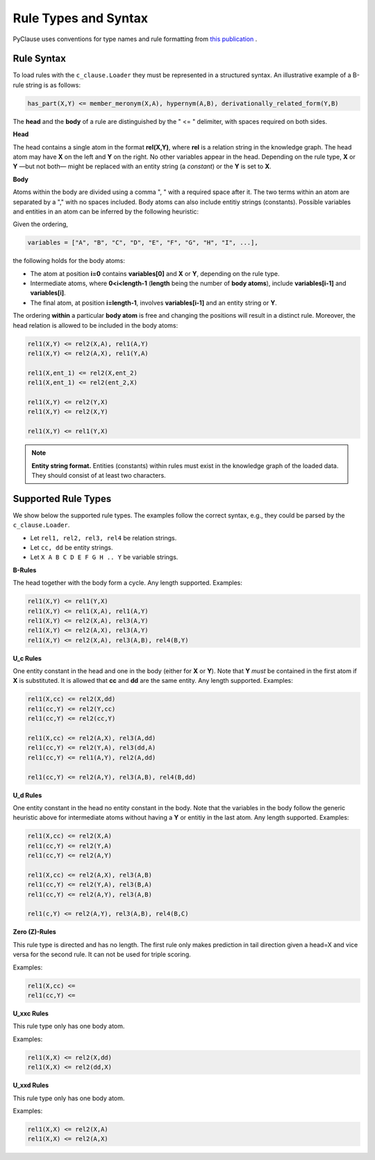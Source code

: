
Rule Types and Syntax 
=====================
PyClause uses conventions for type names and rule formatting from `this publication <https://link.springer.com/article/10.1007/s00778-023-00800-5>`_ .


Rule Syntax
~~~~~~~~~~~

To load rules with the ``c_clause.Loader``  they must be represented in a structured syntax. An illustrative example of a B-rule string is as follows:

.. code-block:: bash

   has_part(X,Y) <= member_meronym(X,A), hypernym(A,B), derivationally_related_form(Y,B)

The **head** and the **body** of a rule are distinguished by the " <= " delimiter, with spaces required on both sides.

**Head**

The head contains a single atom in the format **rel(X,Y)**, where **rel** is a relation string in the knowledge graph.
The head atom may have **X** on the left and **Y** on the right. No other variables appear in the head. Depending on the rule type, **X** or **Y** —but not both— might be replaced with an entity string (a *constant*) or the **Y** is set to **X**.


**Body**

Atoms within the body are divided using a comma ", " with a required space after it. The two terms within an atom are separated by a "," with no spaces included. Body atoms can also include entitiy strings (constants). Possible variables and entities in an atom can be inferred by the following heuristic:

Given the ordering,

.. code-block:: python

   variables = ["A", "B", "C", "D", "E", "F", "G", "H", "I", ...],

the following holds for the body atoms:

- The atom at position **i=0** contains **variables[0]** and **X** or **Y**, depending on the rule type.
- Intermediate atoms, where **0<i<length-1** (**length** being the number of **body atoms**), include **variables[i-1]** and **variables[i]**.
- The final atom, at position **i=length-1**, involves **variables[i-1]** and an entity string or **Y**.

The ordering **within** a particular **body atom** is free and changing the positions will result in a distinct rule. Moreover, the head relation is allowed to be included in the body atoms:

.. code-block:: python

  rel1(X,Y) <= rel2(X,A), rel1(A,Y)
  rel1(X,Y) <= rel2(A,X), rel1(Y,A)

  rel1(X,ent_1) <= rel2(X,ent_2)
  rel1(X,ent_1) <= rel2(ent_2,X)

  rel1(X,Y) <= rel2(Y,X)
  rel1(X,Y) <= rel2(X,Y)

  rel1(X,Y) <= rel1(Y,X)

.. note::

   **Entity string format.** Entities (constants) within rules must exist in the knowledge graph of the loaded data. They should consist of at least two characters.

Supported Rule Types
~~~~~~~~~~~~~~~~~~~~
We show below the supported rule types. The examples follow the correct syntax, e.g., they could be parsed by the ``c_clause.Loader``.

- Let ``rel1, rel2, rel3, rel4`` be relation strings.
- Let ``cc, dd`` be entity strings.
- Let ``X A B C D E F G H .. Y`` be variable strings.

**B-Rules**

The head together with the body form a cycle. Any length supported. Examples:

.. code-block:: bash

   rel1(X,Y) <= rel1(Y,X)
   rel1(X,Y) <= rel1(X,A), rel1(A,Y)
   rel1(X,Y) <= rel2(X,A), rel3(A,Y)
   rel1(X,Y) <= rel2(A,X), rel3(A,Y)
   rel1(X,Y) <= rel2(X,A), rel3(A,B), rel4(B,Y)

**U_c Rules**

One entity constant in the head and one in the body (either for **X** or **Y**). Note that **Y** *must* be contained in the first atom if **X** is substituted. It is allowed that **cc** and **dd** are the same entity. Any length supported. Examples:

.. code-block:: bash

   rel1(X,cc) <= rel2(X,dd)
   rel1(cc,Y) <= rel2(Y,cc)
   rel1(cc,Y) <= rel2(cc,Y)

   rel1(X,cc) <= rel2(A,X), rel3(A,dd)
   rel1(cc,Y) <= rel2(Y,A), rel3(dd,A)
   rel1(cc,Y) <= rel1(A,Y), rel2(A,dd)

   rel1(cc,Y) <= rel2(A,Y), rel3(A,B), rel4(B,dd)

**U_d Rules**

One entity constant in the head no entity constant in the body. Note that the variables in the body follow the generic heuristic above for intermediate atoms without having a **Y** or entitiy in the last atom. Any length supported. Examples:

.. code-block:: bash

   rel1(X,cc) <= rel2(X,A)
   rel1(cc,Y) <= rel2(Y,A)
   rel1(cc,Y) <= rel2(A,Y)

   rel1(X,cc) <= rel2(A,X), rel3(A,B)
   rel1(cc,Y) <= rel2(Y,A), rel3(B,A)
   rel1(cc,Y) <= rel2(A,Y), rel3(A,B)

   rel1(c,Y) <= rel2(A,Y), rel3(A,B), rel4(B,C)



**Zero (Z)-Rules**

This rule type is directed and has no length. The first rule only makes prediction in tail direction given a head=X and vice versa for the second rule. It can not be used for triple scoring.

Examples:

.. code-block:: bash

   rel1(X,cc) <= 
   rel1(cc,Y) <= 

**U_xxc Rules**

This rule type only has one body atom.

Examples:

.. code-block:: bash

   rel1(X,X) <= rel2(X,dd) 
   rel1(X,X) <= rel2(dd,X) 

**U_xxd Rules**

This rule type only has one body atom.

Examples:

.. code-block:: bash

   rel1(X,X) <= rel2(X,A) 
   rel1(X,X) <= rel2(A,X) 






















